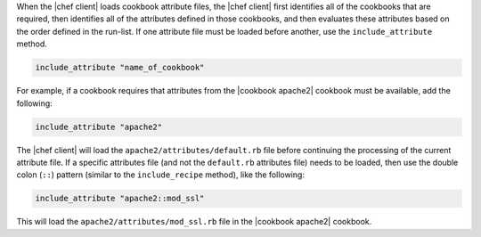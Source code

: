 .. The contents of this file are included in multiple topics.
.. This file should not be changed in a way that hinders its ability to appear in multiple documentation sets.

When the |chef client| loads cookbook attribute files, the |chef client| first identifies all of the cookbooks that are required, then identifies all of the attributes defined in those cookbooks, and then evaluates these attributes based on the order defined in the run-list. If one attribute file must be loaded before another, use the ``include_attribute`` method.

.. code-block:: ruby

   include_attribute "name_of_cookbook"

For example, if a cookbook requires that attributes from the |cookbook apache2| cookbook must be available, add the following:

.. code-block:: ruby

   include_attribute "apache2"

The |chef client| will load the ``apache2/attributes/default.rb`` file before continuing the processing of the current attribute file. If a specific attributes file (and not the ``default.rb`` attributes file) needs to be loaded, then use the double colon (``::``) pattern (similar to the ``include_recipe`` method), like the following:

.. code-block:: ruby

   include_attribute "apache2::mod_ssl"

This will load the ``apache2/attributes/mod_ssl.rb`` file in the |cookbook apache2| cookbook.